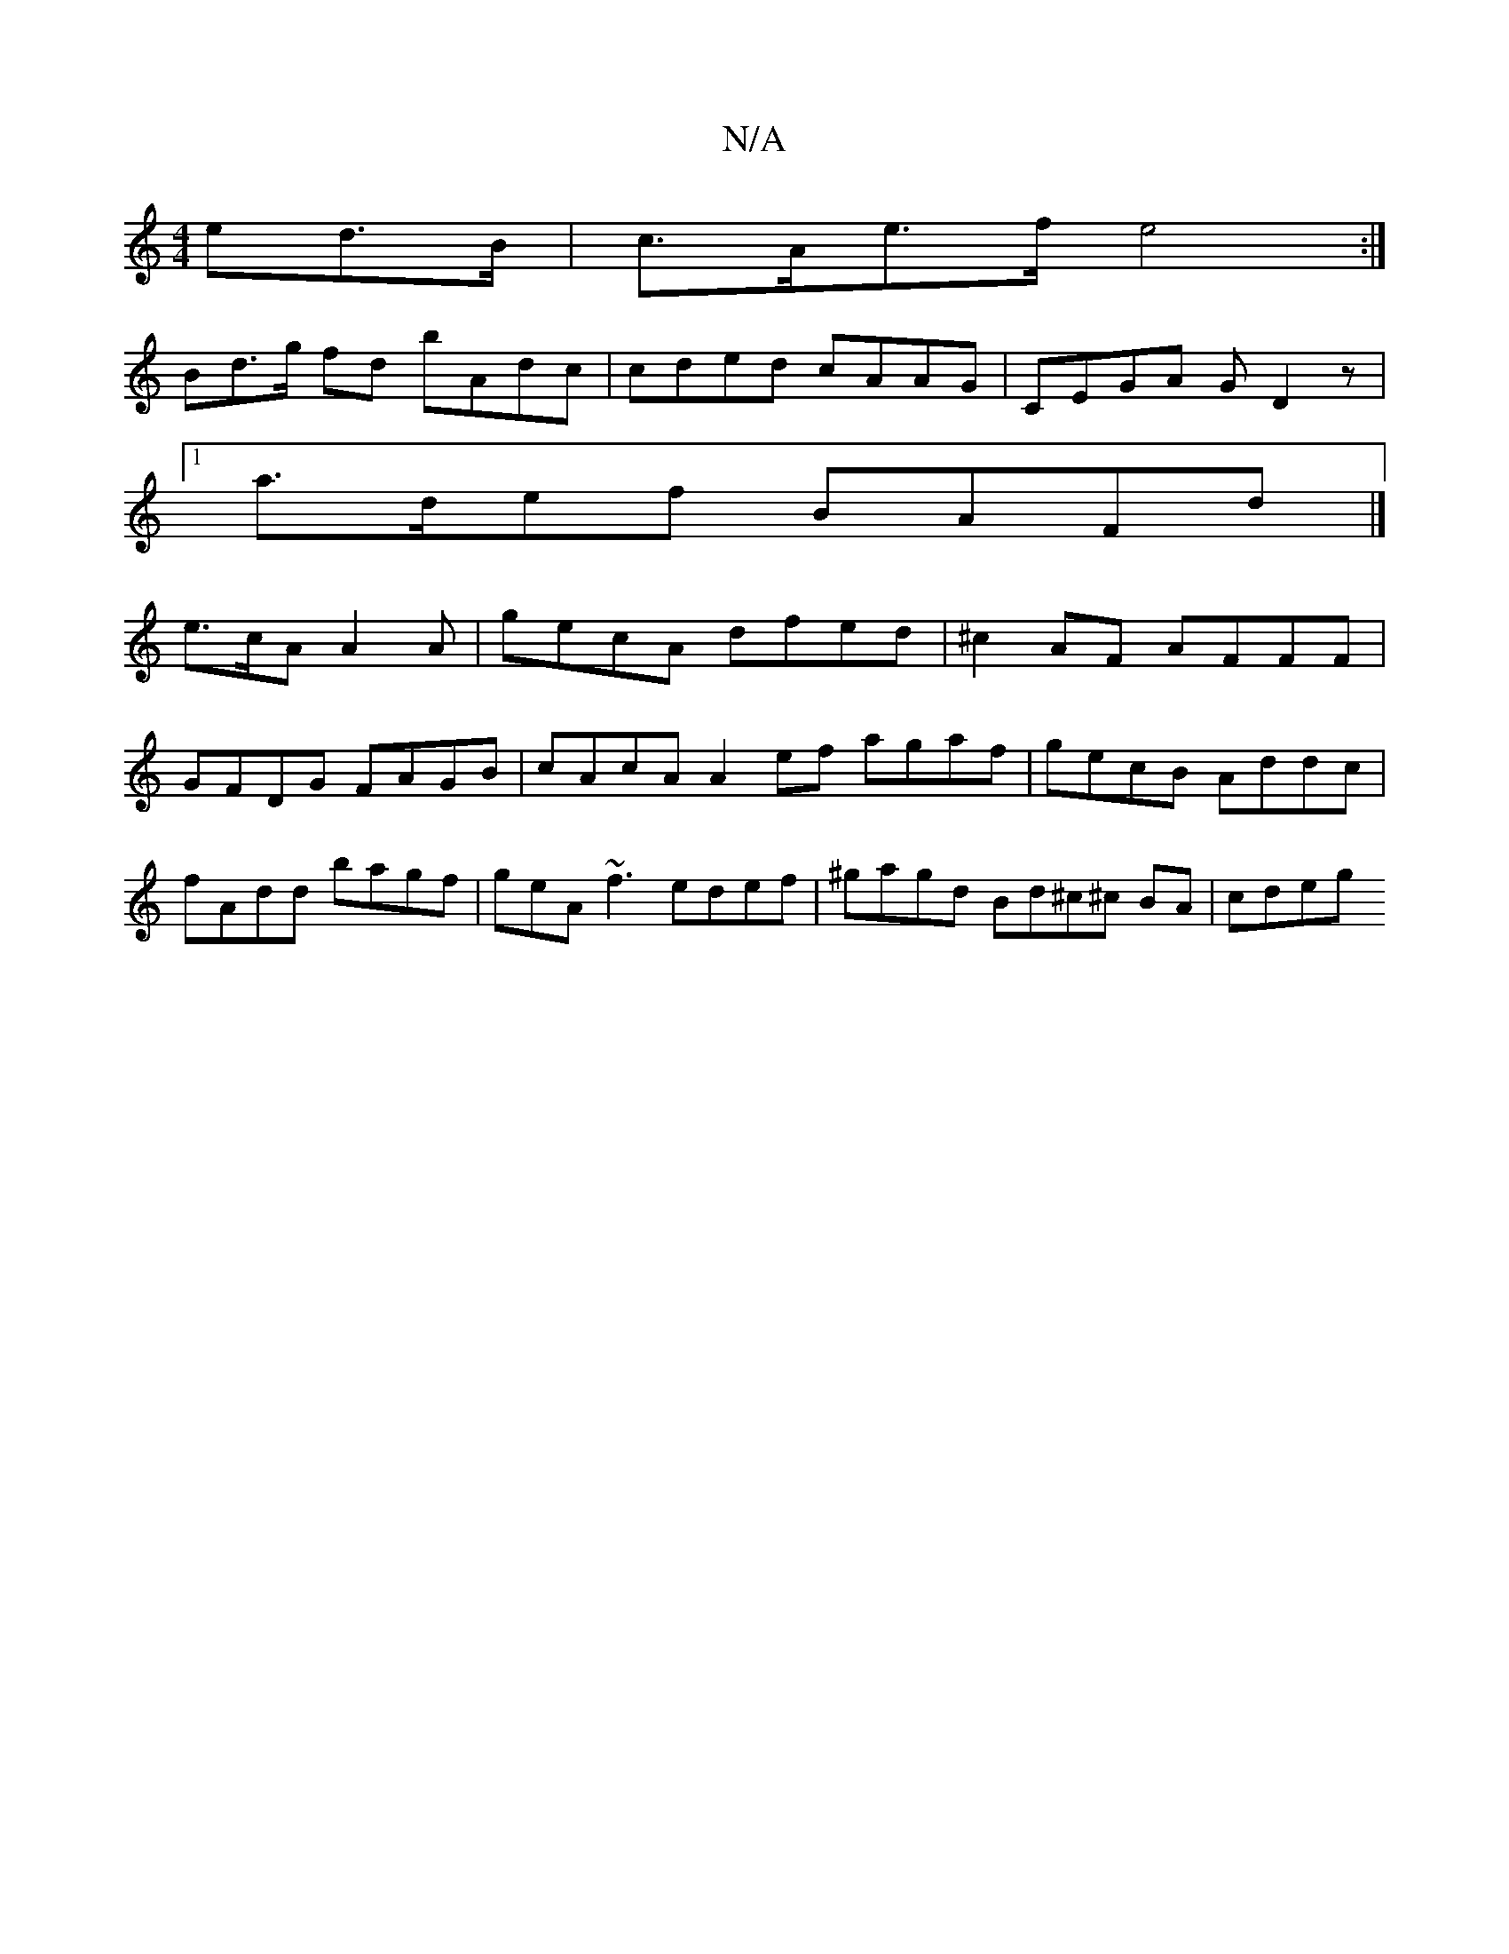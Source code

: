 X:1
T:N/A
M:4/4
R:N/A
K:Cmajor
ed>B | c>Ae>f e4 :|
Bd>g fd bAdc | cded cAAG | CEGA GD2 z |
[1 a>def BAFd |]
e>cA A2A | gecA dfed | ^c2AF AFFF | GFDG FAGB | cAcA A2 ef agaf | gecB Addc | fAdd bagf | geA~f3 edef|^gagd Bd^c^c BA|cdeg 